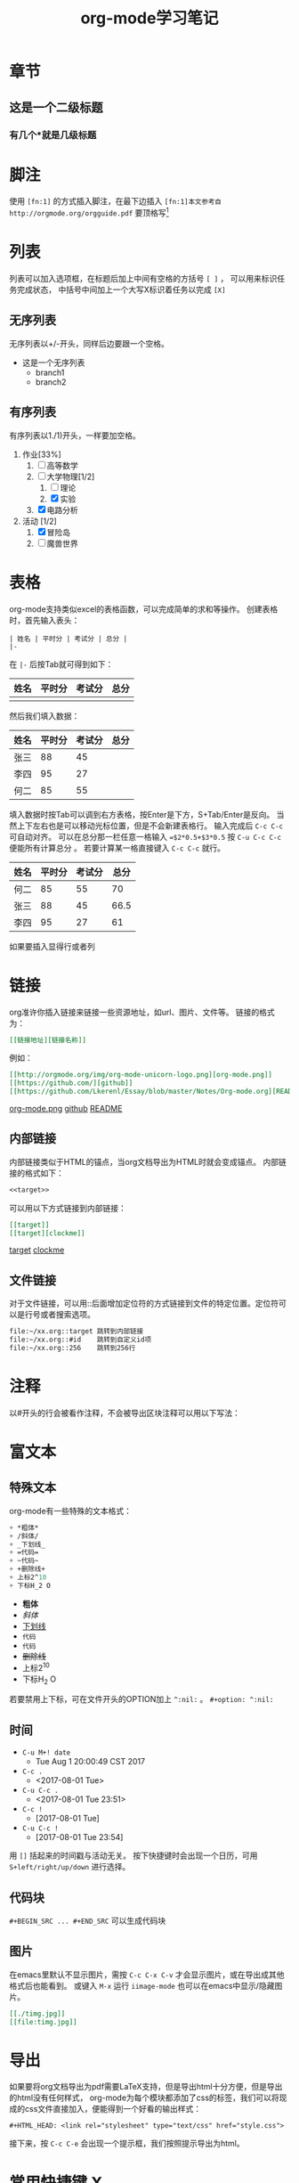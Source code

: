#+STARTUP: indent
#+TITLE: org-mode学习笔记
* 章节
** 这是一个二级标题
*** 有几个*就是几级标题
* 脚注
  使用 ~[fn:1]~ 的方式插入脚注，在最下边插入
  ~[fn:1]本文参考自http://orgmode.org/orgguide.pdf~
  要顶格写[fn:1]
  
[fn:1]本文参考自http://orgmode.org/orgguide.pdf
  这个标签是有效的，可以点击。
* 列表
  列表可以加入选项框，在标题后加上中间有空格的方括号 ~[ ]~ ，
可以用来标识任务完成状态， 中括号中间加上一个大写X标识着任务以完成 ~[X]~
** 无序列表
   无序列表以+/-开头，同样后边要跟一个空格。
   
   + 这是一个无序列表
     + branch1
     + branch2

** 有序列表
   有序列表以1./1)开头，一样要加空格。

   1. 作业[33%]
      1. [ ] 高等数学
      2. [-] 大学物理[1/2]
         1. [ ] 理论
         2. [X] 实验
      3. [X] 电路分析  
   2. 活动 [1/2]
      1. [X] 冒险岛
      2. [ ] 魔兽世界
* 表格
  org-mode支持类似excel的表格函数，可以完成简单的求和等操作。
创建表格时，首先输入表头：

#+BEGIN_SRC
| 姓名 | 平时分 | 考试分 | 总分 | 
|-
#+END_SRC

在 ~|-~ 后按Tab就可得到如下： 

| 姓名 | 平时分 | 考试分 | 总分 |
|------+--------+--------+------|
|      |        |        |      |
然后我们填入数据：
| 姓名 | 平时分 | 考试分 | 总分 |
|------+--------+--------+------|
| 张三 |     88 |     45 |      |
| 李四 |     95 |     27 |      |
| 何二 |     85 |     55 |      |

填入数据时按Tab可以调到右方表格，按Enter是下方，S+Tab/Enter是反向。
当然上下左右也是可以移动光标位置，但是不会新建表格行。
输入完成后 ~C-c C-c~ 可自动对齐。
可以在总分那一栏任意一格输入 ~=$2*0.5+$3*0.5~ 按 ~C-u C-c C-c~ 便能所有计算总分 。
若要计算某一格直接键入 ~C-c C-c~ 就行。

| 姓名 | 平时分 | 考试分 | 总分 |
|------+--------+--------+------|
| 何二 |     85 |     55 |  70  |
| 张三 |     88 |     45 | 66.5 |
| 李四 |     95 |     27 |  61  |
#+TBLFM: $4=$2*0.5+$3*0.5
  如果要插入显得行或者列
* 链接
<<target>>

org准许你插入链接来链接一些资源地址，如url、图片、文件等。
链接的格式为： 
#+BEGIN_SRC org
 [[链接地址][链接名称]]
#+END_SRC
例如：
#+BEGIN_SRC org
 [[http://orgmode.org/img/org-mode-unicorn-logo.png][org-mode.png]]
 [[https://github.com/][github]]
 [[https://github.com/Lkerenl/Essay/blob/master/Notes/Org-mode.org][README]]
#+END_SRC

 [[http://orgmode.org/img/org-mode-unicorn-logo.png][org-mode.png]]
 [[https://github.com/][github]]
 [[https://github.com/Lkerenl/Essay/blob/master/Notes/Org-mode.org][README]]
** 内部链接
内部链接类似于HTML的锚点，当org文档导出为HTML时就会变成锚点。
内部链接的格式如下：
#+BEGIN_SRC org
<<target>> 
#+END_SRC
可以用以下方式链接到内部链接：
#+BEGIN_SRC org
[[target]]
[[target][clockme]]
#+END_SRC

[[target]]
[[target][clockme]]
** 文件链接
对于文件链接，可以用::后面增加定位符的方式链接到文件的特定位置。定位符可以是行号或者搜索选项。
#+BEGIN_SRC org
file:~/xx.org::target 跳转到内部链接     
file:~/xx.org::#id    跳转到自定义id项
file:~/xx.org::256    跳转到256行
#+END_SRC
* 注释
以#开头的行会被看作注释，不会被导出区块注释可以用以下写法：
#+BEGIN_COMMENT
注释。。
第二行注释。。
#+END_COMMENT

* 富文本
** 特殊文本
   org-mode有一些特殊的文本格式：
#+BEGIN_SRC emacs-lisp 
   + *粗体*
   + /斜体/
   + _下划线_
   + =代码=
   + ~代码~
   + +删除线+
   + 上标2^10
   + 下标H_2 O
#+END_SRC

   + *粗体*
   + /斜体/
   + _下划线_
   + =代码=
   + ~代码~
   + +删除线+
   + 上标2^10
   + 下标H_2 O
若要禁用上下标，可在文件开头的OPTION加上 ~^:nil:~ 。
~#+option: ^:nil:~
** 时间
 + ~C-u M+! date~
   + Tue Aug  1 20:00:49 CST 2017 
 + ~C-c .~
   + <2017-08-01 Tue>
 + ~C-u C-c .~
   + <2017-08-01 Tue 23:51>
 + ~C-c !~
   + [2017-08-01 Tue]
 + ~C-u C-c !~
   + [2017-08-01 Tue 23:54]

用 ~[]~ 括起来的时间戳与活动无关。
按下快捷键时会出现一个日历，可用 ~S+left/right/up/down~ 进行选择。
** 代码块
~#+BEGIN_SRC ... #+END_SRC~ 可以生成代码块
** 图片
在emacs里默认不显示图片，需按 ~C-c C-x C-v~ 才会显示图片，或在导出成其他格式后也能看到。
或键入 ~M-x~ 运行 ~iimage-mode~ 也可以在emacs中显示/隐藏图片。
#+BEGIN_SRC org
[[./timg.jpg]]
[[file:timg.jpg]]
#+END_SRC


[[./timg.jpg]]

[[file:timg.jpg]]
* 导出
如果要将org文档导出为pdf需要LaTeX支持，但是导出html十分方便，但是导出的html没有任何样式，
org-mode为每个模块都添加了css的标签，我们可以将现成的css文件直接加入，便能得到一个好看的输出样式：
#+BEGIN_SRC 
#+HTML_HEAD: <link rel="stylesheet" type="text/css" href="style.css">
#+END_SRC
接下来，按 ~C-c C-e~ 会出现一个提示框，我们按照提示导出为html。
* 常用快捷键 X
* 小技巧
** 代码块进阶
*** 运行结果输出
org-mode可以直接求出源代码的运行结果，但是需要配置：
#+BEGIN_SRC
(org-babel-do-load-languages
 'org-babel-load-languages
 '(
   (sh . t)
   (python . t)
   (R . t)
   (ruby . t)
   (ditaa . t)
   (dot . t)
   (octave . t)
   (sqlite . t)
   (perl . t)
   (C . t)
   ))
#+END_SRC

#+BEGIN_SRC emacs-lisp
(+ 1 2 3 4)
#+END_SRC

#+RESULTS:
: 10

#+BEGIN_SRC python :results output
  print('A'*5)
#+END_SRC

#+RESULTS:
: AAAAA


#+begin_src C :includes <stdio.h>
  int a=1;
  int b=1;
  printf("%d\n", a+b);
#+end_src

#+RESULTS:
: 2
*** 显示行号
#+BEGIN_SRC python -n -t
import numpy as np
import matplotlib.pyplot as plt
x = np.arange(-np.pi,np.pi,0.01)
y = np.sin(x)
plt.plot(x,y)
plt.show()
#+END_SRC

#+RESULTS:
: None

其中，-n会显示行号，-t参数会清除格式。
** 快速输入 ~#+BEGIN_SRC ... #+END_SRC~
输入 ~<s~ 再按 ~TAB~ 就会自动展开为 ~#+BEGIN_SRC ... #+END_SRC~ 。
同样输入 ~<e~ 再按 ~TAB~ 就会自动展开为 ~#+BEGIN_EXAMPLE ... #+END_EXAMPLE~ 。
